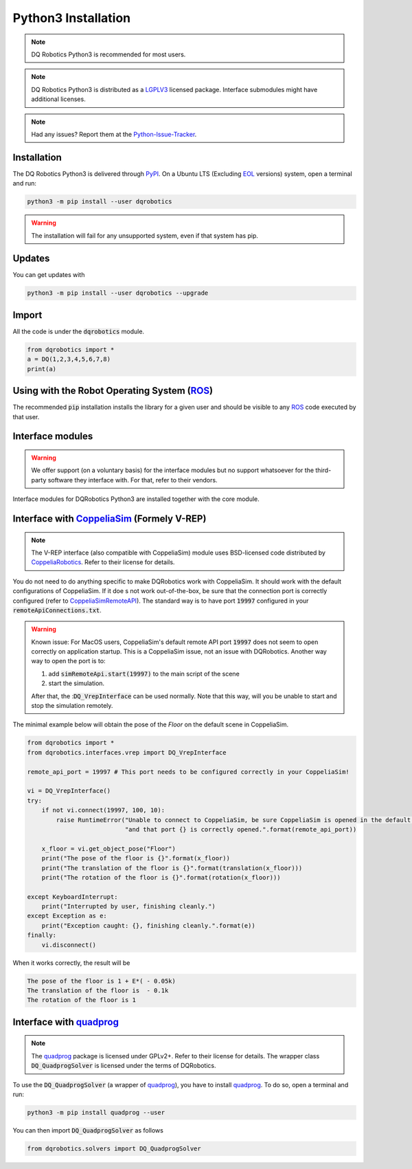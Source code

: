 Python3 Installation
####################
.. note::
  DQ Robotics Python3 is recommended for most users.
.. note::
  DQ Robotics Python3 is distributed as a LGPLV3_ licensed package. Interface submodules might have additional licenses.
.. note::
  Had any issues? Report them at the Python-Issue-Tracker_.
  
Installation
============
The DQ Robotics Python3 is delivered through PyPI_. On a Ubuntu LTS (Excluding EOL_ versions) system, open a terminal and run:

.. code-block:: bash

  python3 -m pip install --user dqrobotics
  
.. warning:: 
  The installation will fail for any unsupported system, even if that system has pip.

Updates
=======

You can get updates with

.. code-block:: bash
  
  python3 -m pip install --user dqrobotics --upgrade
  
Import
======

All the code is under the :code:`dqrobotics` module.

.. code-block:: python

  from dqrobotics import *
  a = DQ(1,2,3,4,5,6,7,8)
  print(a)
  
Using with the Robot Operating System (ROS_)
=========================================

The recommended :code:`pip` installation installs the library for a given user and should be visible to any ROS_ code executed by that user.

Interface modules
==================

.. warning:: 
   We offer support (on a voluntary basis) for the interface modules but no support whatsoever for the third-party software they interface with. For that, refer to their vendors.
   
Interface modules for DQRobotics Python3 are installed together with the core module.


Interface with CoppeliaSim_ (Formely V-REP)
===========================================
.. note:: 
  The V-REP interface (also compatible with CoppeliaSim) module uses BSD-licensed code distributed by CoppeliaRobotics_. Refer to their license for details.

You do not need to do anything specific to make DQRobotics work with CoppeliaSim. It should work with the default configurations of CoppeliaSim. If it doe s not work out-of-the-box, be sure that the connection port is correctly configured (refer to CoppeliaSimRemoteAPI_). The standard way is to have port :code:`19997` configured in your :code:`remoteApiConnections.txt`. 

.. warning:: 
  Known issue: For MacOS users, CoppeliaSim's default remote API port :code:`19997` does not seem to open correctly on application startup. This is a CoppeliaSim issue, not an issue with DQRobotics. Another way way to open the port is to:
  
  1. add :code:`simRemoteApi.start(19997)` to the main script of the scene
  2. start the simulation. 
  
  After that, the ::code:`DQ_VrepInterface` can be used normally. Note that this way, will you be unable to start and stop the simulation remotely.

The minimal example below will obtain the pose of the `Floor` on the default scene in CoppeliaSim.

.. code-block:: python

  from dqrobotics import *
  from dqrobotics.interfaces.vrep import DQ_VrepInterface

  remote_api_port = 19997 # This port needs to be configured correctly in your CoppeliaSim!

  vi = DQ_VrepInterface()
  try:
      if not vi.connect(19997, 100, 10):
          raise RuntimeError("Unable to connect to CoppeliaSim, be sure CoppeliaSim is opened in the default scene "
                             "and that port {} is correctly opened.".format(remote_api_port))

      x_floor = vi.get_object_pose("Floor")
      print("The pose of the floor is {}".format(x_floor))
      print("The translation of the floor is {}".format(translation(x_floor)))
      print("The rotation of the floor is {}".format(rotation(x_floor)))

  except KeyboardInterrupt:
      print("Interrupted by user, finishing cleanly.")
  except Exception as e:
      print("Exception caught: {}, finishing cleanly.".format(e))
  finally:
      vi.disconnect()
      
When it works correctly, the result will be 

.. code-block:: bash

  The pose of the floor is 1 + E*( - 0.05k)
  The translation of the floor is  - 0.1k
  The rotation of the floor is 1


Interface with quadprog_
===========================================
.. note::
  The quadprog_ package is licensed under GPLv2+. Refer to their license for details. The wrapper class :code:`DQ_QuadprogSolver` is licensed under the terms of DQRobotics.

To use the :code:`DQ_QuadprogSolver` (a wrapper of quadprog_), you have to install quadprog_. To do so, open a terminal and run:

.. code-block:: bash

  python3 -m pip install quadprog --user

You can then import :code:`DQ_QuadprogSolver` as follows

.. code-block:: python

  from dqrobotics.solvers import DQ_QuadprogSolver

.. _pybind11: https://github.com/pybind/pybind11
.. _Python-Issue-Tracker: https://github.com/dqrobotics/python/issues
.. _PyPI: https://pypi.org/
.. _ROS: https://www.ros.org/
.. _LGPLV3: https://choosealicense.com/licenses/lgpl-3.0/
.. _EOL: https://endoflife.software/operating-systems/linux/ubuntu
.. _CoppeliaSim: https://www.coppeliarobotics.com
.. _CoppeliaRobotics: https://github.com/CoppeliaRobotics
.. _CoppeliaSimRemoteAPI: https://www.coppeliarobotics.com/helpFiles/en/remoteApiServerSide.htm
.. _quadprog: https://pypi.org/project/quadprog/
